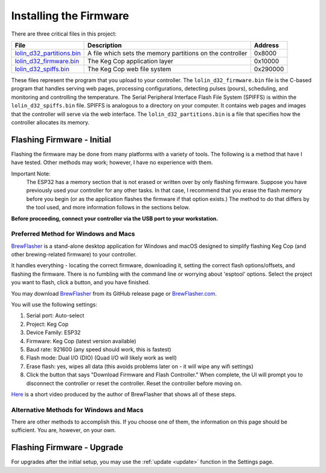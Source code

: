 .. _firmware:

Installing the Firmware
##########################

There are three critical files in this project:

========================= =========================================================  ==========
File                      Description                                                Address
========================= =========================================================  ==========
lolin_d32_partitions.bin_ A file which sets the memory partitions on the controller  0x8000
lolin_d32_firmware.bin_   The Keg Cop application layer                              0x10000
lolin_d32_spiffs.bin_     The Keg Cop web file system                                0x‭290000‬
========================= =========================================================  ==========

These files represent the program that you upload to your controller.  The ``lolin_d32_firmware.bin`` file is the C-based program that handles serving web pages, processing configurations, detecting pulses (pours), scheduling, and monitoring and controlling the temperature.  The Serial Peripheral Interface Flash File System (SPIFFS) is within the ``lolin_d32_spiffs.bin`` file.  SPIFFS is analogous to a directory on your computer.  It contains web pages and images that the controller will serve via the web interface.  The ``lolin_d32_partitions.bin`` is a file that specifies how the controller allocates its memory.

Flashing Firmware - Initial
*****************************

Flashing the firmware may be done from many platforms with a variety of tools.  The following is a method that have I have tested. Other methods may work; however, I have no experience with them.

Important Note:
    The ESP32 has a memory section that is not erased or written over by only flashing firmware. Suppose you have previously used your controller for any other tasks. In that case, I recommend that you erase the flash memory before you begin (or as the application flashes the firmware if that option exists.) The method to do that differs by the tool used, and more information follows in the sections below.

**Before proceeding, connect your controller via the USB port to your workstation.**

Preferred Method for Windows and Macs
========================================

BrewFlasher_ is a stand-alone desktop application for Windows and macOS designed to simplify flashing Keg Cop (and other brewing-related firmware) to your controller.

It handles everything - locating the correct firmware, downloading it, setting the correct flash options/offsets, and flashing the firmware. There is no fumbling with the command line or worrying about 'esptool' options. Select the project you want to flash, click a button, and you have finished.

You may download BrewFlasher_ from its GitHub release page or BrewFlasher.com_.

.. image:: brewflasher.jpg
   :scale: 100%
   :align: center
   :alt: Brewflasher UI

You will use the following settings:

#. Serial port: Auto-select
#. Project: Keg Cop
#. Device Family: ESP32
#. Firmware: Keg Cop (latest version available)
#. Baud rate: 921600 (any speed should work, this is fastest)
#. Flash mode: Dual I/O (DIO) (Quad I/O will likely work as well)
#. Erase flash: yes, wipes all data (this avoids problems later on - it will wipe any wifi settings)
#. Click the button that says "Download Firmware and Flash Controller." When complete, the UI will prompt you to disconnect the controller or reset the controller. Reset the controller before moving on.

Here_ is a short video produced by the author of BrewFlasher that shows all of these steps.

Alternative Methods for Windows and Macs
=========================================

There are other methods to accomplish this. If you choose one of them, the information on this page should be sufficient. You are, however, on your own.

Flashing Firmware - Upgrade
*****************************

For upgrades after the initial setup, you may use the :ref:`update <update>` function in the Settings page.

.. _lolin_d32_firmware.bin: https://github.com/lbussy/keg-cop/raw/master/firmware/lolin_d32_firmware.bin
.. _lolin_d32_spiffs.bin: https://github.com/lbussy/keg-cop/raw/master/firmware/lolin_d32_spiffs.bin
.. _lolin_d32_partitions.bin: https://github.com/lbussy/keg-cop/raw/master/firmware/lolin_d32_partitions.bin
.. _BrewFlasher: https://github.com/thorrak/brewflasher
.. _BrewFlasher.com: https://www.brewflasher.com/
.. _Here: https://youtu.be/7KZiRoxn-z8
